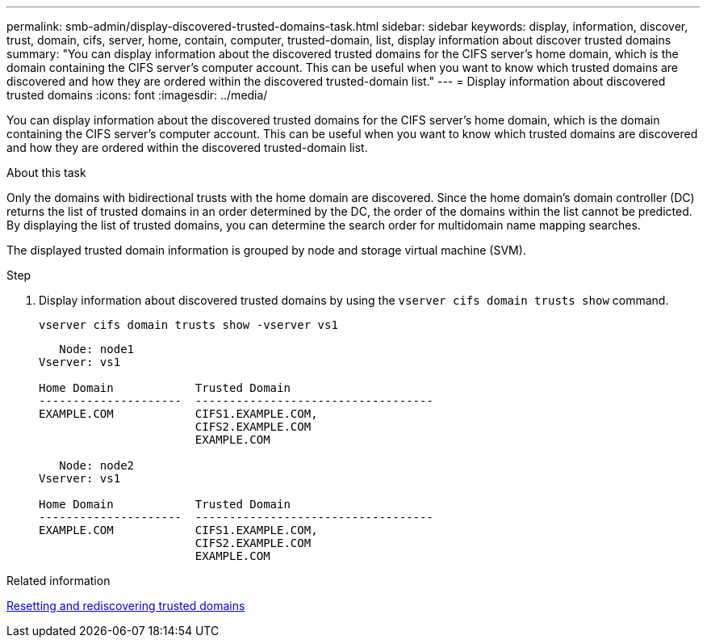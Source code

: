 ---
permalink: smb-admin/display-discovered-trusted-domains-task.html
sidebar: sidebar
keywords: display, information, discover, trust, domain, cifs, server, home, contain, computer, trusted-domain, list, display information about discover trusted domains
summary: "You can display information about the discovered trusted domains for the CIFS server’s home domain, which is the domain containing the CIFS server’s computer account. This can be useful when you want to know which trusted domains are discovered and how they are ordered within the discovered trusted-domain list."
---
= Display information about discovered trusted domains
:icons: font
:imagesdir: ../media/

[.lead]
You can display information about the discovered trusted domains for the CIFS server's home domain, which is the domain containing the CIFS server's computer account. This can be useful when you want to know which trusted domains are discovered and how they are ordered within the discovered trusted-domain list.

.About this task

Only the domains with bidirectional trusts with the home domain are discovered. Since the home domain's domain controller (DC) returns the list of trusted domains in an order determined by the DC, the order of the domains within the list cannot be predicted. By displaying the list of trusted domains, you can determine the search order for multidomain name mapping searches.

The displayed trusted domain information is grouped by node and storage virtual machine (SVM).

.Step

. Display information about discovered trusted domains by using the `vserver cifs domain trusts show` command.
+
`vserver cifs domain trusts show -vserver vs1`
+
----
   Node: node1
Vserver: vs1

Home Domain            Trusted Domain
---------------------  -----------------------------------
EXAMPLE.COM            CIFS1.EXAMPLE.COM,
                       CIFS2.EXAMPLE.COM
                       EXAMPLE.COM

   Node: node2
Vserver: vs1

Home Domain            Trusted Domain
---------------------  -----------------------------------
EXAMPLE.COM            CIFS1.EXAMPLE.COM,
                       CIFS2.EXAMPLE.COM
                       EXAMPLE.COM
----

.Related information

xref:reset-rediscover-trusted-domains-task.adoc[Resetting and rediscovering trusted domains]
